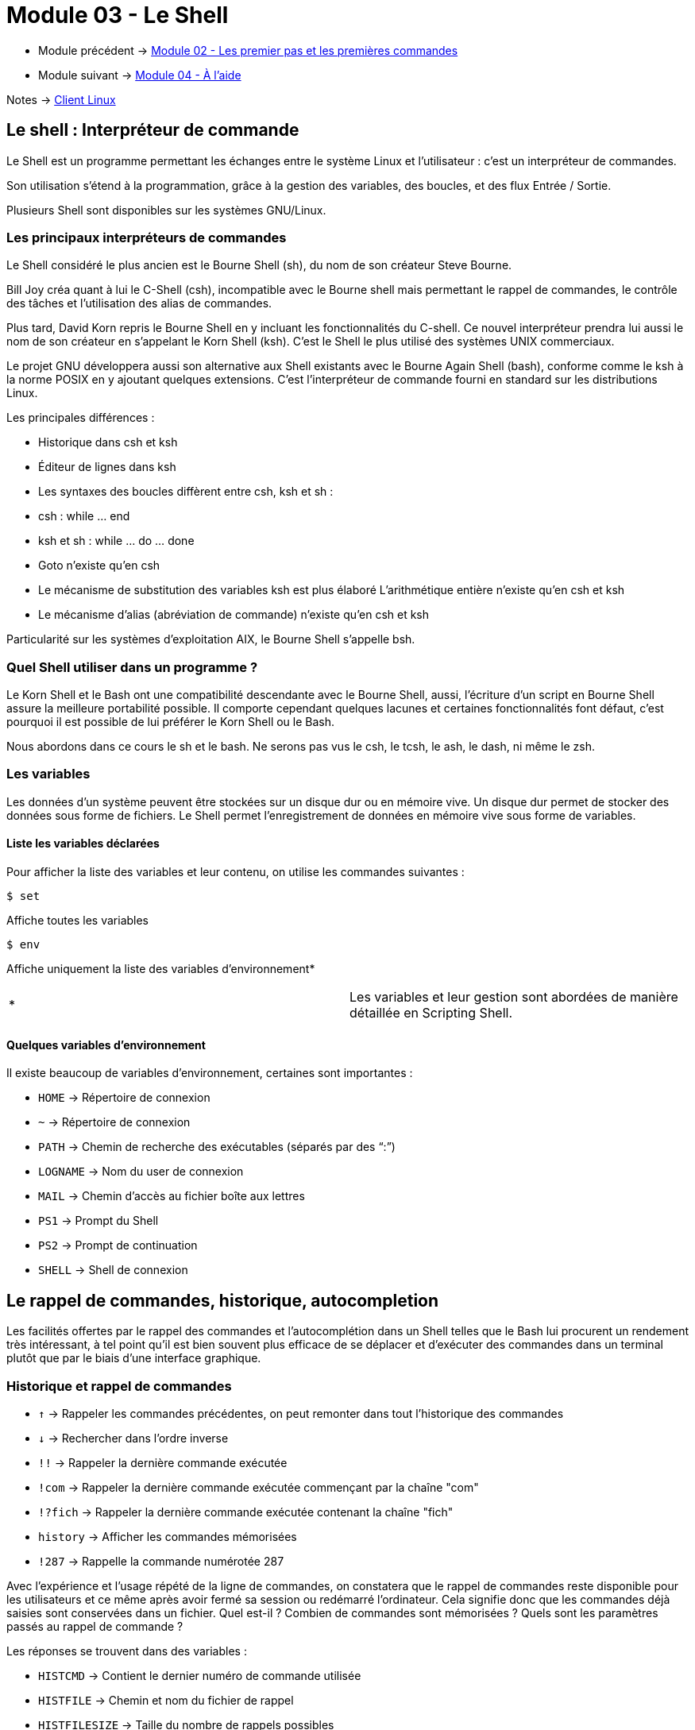 = Module 03 - Le Shell
:navtitle: Shell


* Module précédent -> xref:tssr2023/module-03/premier-pas.adoc[Module 02 - Les premier pas et les premières commandes]
* Module suivant -> xref:tssr2023/module-03/aide.adoc[Module 04 - À l'aide]

Notes -> xref:notes:eni-tssr:client-linux.adoc[Client Linux]

== Le shell : Interpréteur de commande

Le Shell est un programme permettant les échanges entre le système Linux et l'utilisateur : c'est un interpréteur de commandes. 

Son utilisation s'étend à la programmation, grâce à la gestion des variables, des boucles, et des flux Entrée / Sortie. 

Plusieurs Shell sont disponibles sur les systèmes GNU/Linux. 

=== Les principaux interpréteurs de commandes

Le Shell considéré le plus ancien est le Bourne Shell (sh), du nom de son créateur Steve Bourne. 

Bill Joy créa quant à lui le C-Shell (csh), incompatible avec le Bourne shell mais permettant le rappel de commandes, le contrôle des tâches et l'utilisation des alias de commandes. 

Plus tard, David Korn repris le Bourne Shell en y incluant les fonctionnalités du C-shell. Ce nouvel interpréteur prendra lui aussi le nom de son créateur en s'appelant le Korn Shell (ksh). C'est le Shell le plus utilisé des systèmes UNIX commerciaux. 

Le projet GNU développera aussi son alternative aux Shell existants avec le Bourne Again Shell (bash), conforme comme le ksh à la norme POSIX en y ajoutant quelques extensions. C'est l'interpréteur de commande fourni en standard sur les distributions Linux. 

Les principales différences : 

* Historique dans csh et ksh 
* Éditeur de lignes dans ksh 
* Les syntaxes des boucles diffèrent entre csh, ksh et sh : 
* csh : while … end 
* ksh et sh : while … do … done 
* Goto n'existe qu'en csh 
* Le mécanisme de substitution des variables ksh est plus élaboré L'arithmétique entière n'existe qu'en csh et ksh 
* Le mécanisme d'alias (abréviation de commande) n'existe qu'en csh et ksh 

Particularité sur les systèmes d'exploitation AIX, le Bourne Shell s'appelle bsh. 

=== Quel Shell utiliser dans un programme ?

Le Korn Shell et le Bash ont une compatibilité descendante avec le Bourne Shell, aussi, l'écriture d'un script en Bourne Shell assure la meilleure portabilité possible. Il comporte cependant quelques lacunes et certaines fonctionnalités font défaut, c'est pourquoi il est possible de lui préférer le Korn Shell ou le Bash. 

Nous abordons dans ce cours le sh et le bash. Ne serons pas vus le csh, le tcsh, le ash, le dash, ni même le zsh. 

=== Les variables

Les données d’un système peuvent être stockées sur un disque dur ou en mémoire vive. Un disque dur permet de stocker des données sous forme de fichiers. Le Shell permet l’enregistrement de données en mémoire vive sous forme de variables. 

==== Liste les variables déclarées

Pour afficher la liste des variables et leur contenu, on utilise les commandes suivantes : 

[source,bash]
----
$ set
----

Affiche toutes les variables 

[source,bash]
----
$ env
----

Affiche uniquement la liste des variables d’environnement* 

|===
^.^| * | Les variables et leur gestion sont abordées de manière détaillée en Scripting Shell. 
|===

==== Quelques variables d'environnement

Il existe beaucoup de variables d'environnement, certaines sont importantes : 

****
* `HOME`     ->  Répertoire de connexion 
* `~`        ->  Répertoire de connexion
* `PATH`     ->  Chemin de recherche des exécutables (séparés par des "`:`")
* `LOGNAME`  ->  Nom du user de connexion 
* `MAIL`     ->  Chemin d'accès au fichier boîte aux lettres 
* `PS1`      ->  Prompt du Shell 
* `PS2`      ->  Prompt de continuation 
* `SHELL`    ->  Shell de connexion 
****

== Le rappel de commandes, historique, autocompletion

Les facilités offertes par le rappel des commandes et l'autocomplétion dans un Shell telles que le Bash lui procurent un rendement très intéressant, à tel point qu'il est bien souvent plus efficace de se déplacer et d'exécuter des commandes dans un terminal plutôt que par le biais d'une interface graphique. 

=== Historique et rappel de commandes

****
* `↑`       -> Rappeler les commandes précédentes, on peut remonter dans tout l'historique des commandes 
* `↓`       -> Rechercher dans l'ordre inverse 
* `!!`      -> Rappeler la dernière commande exécutée 
* `!com`    -> Rappeler la dernière commande exécutée commençant par la chaîne "com"
* `!?fich`  -> Rappeler la dernière commande exécutée contenant la chaîne "fich" 
* `history` -> Afficher les commandes mémorisées 
* `!287`    -> Rappelle la commande numérotée 287 
****

Avec l’expérience et l’usage répété de la ligne de commandes, on constatera que le rappel de commandes reste disponible pour les utilisateurs et ce même après avoir fermé sa session ou redémarré l'ordinateur. Cela signifie donc que les commandes déjà saisies sont conservées dans un fichier. Quel est-il ? Combien de commandes sont mémorisées ? Quels sont les paramètres passés au rappel de commande ? 

Les réponses se trouvent dans des variables : 
****
* `HISTCMD`           -> Contient le dernier numéro de commande utilisée 
* `HISTFILE`          -> Chemin et nom du fichier de rappel 
* `HISTFILESIZE`      -> Taille du nombre de rappels possibles 
* `HISTSIZE`          -> Taille du nombre de commandes en mémoire 
* `HISTCONTROL`       -> Liste des options au rappel de commandes 
* `HISTTIMEFORMAT`    -> N'est généralement pas présente par défaut, il permet d'horodater les commandes saisies. 
****

On pourra par exemple pour le compte root, par mesure de sécurité, ajouter dans le fichier `.bashrc` la déclaration de la variable comme ceci : 

`export HISTTIMEFORMAT="%Y/%m/%d @ %T"`

=== Autocomplétion

Le Bash permet la complétion automatique, c'est-à-dire l'incrémentation automatique des noms lors de la frappe. L'autocomplétion est activée en pressant une ou deux fois la touche `[Tabulation]`. 

L'autocomplétion agit sur plusieurs niveaux : 

==== Les chemins d'accès

L'autocomplétion est très utilisée pour les chemins d'accès. 

.Exemple : 
[source,shell]
----
$ ls /e 
----

Suivi de la touche `[Tabulation]`, le chemin /etc se verra automatiquement complété : 

[source,shell]
----
$ ls /etc
----

Si l'autocomplétion n'agit pas, c'est que les premiers caractères saisis offrent plusieurs possibilités. En appuyant sur la touche `[Tabulation]` deux fois de suite, cela affichera les différentes options possibles. 

Ainsi, la commande suivante 

[source,shell]
----
$ ls /etc/h 
----

Suivie d'une double frappe sur la touche `[Tabulation]` pourra donner ceci : 

[source,shell]
----
hdparm.conf host.conf hostname hosts hosts.allow hosts.deny   
----

==== Les commandes

Les commandes bénéficient également de l'autocomplétion : 

[source,shell]
----
fir 
----

Suivi de la touche `[Tabulation]` donnera : 


[source,shell]
----
firefox 
----

==== Les variables

Même chose pour les variables : 

[source,shell]
----
echo $LO 
----

Ce qui donnera : 

[source,shell]
----
echo $LOGNAME 
----

NOTE: Certains environnements étendent l'autocomplétion encore plus loin, par exemple aux pages de man ou aux options sur certaines commandes. 